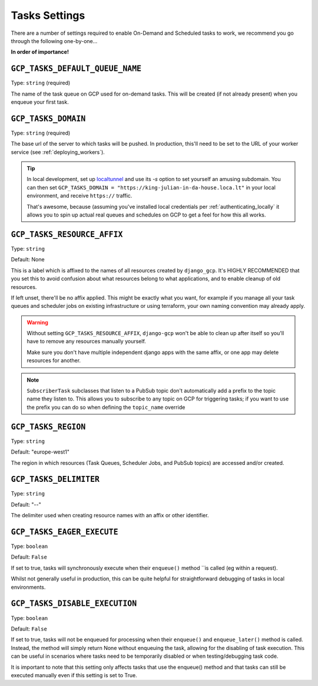 .. _tasks_settings:

Tasks Settings
==============

There are a number of settings required to enable On-Demand and Scheduled tasks to work, we recommend you go through the following
one-by-one...


**In order of importance!**


``GCP_TASKS_DEFAULT_QUEUE_NAME``
--------------------------------
Type: ``string`` (required)

The name of the task queue on GCP used for on-demand tasks. This will be created (if not already present) when you
enqueue your first task.

.. _gcp_tasks_domain:

``GCP_TASKS_DOMAIN``
--------------------
Type: ``string`` (required)

The base url of the server to which tasks will be pushed. In production, this'll need to be set to the URL of your
worker service (see :ref:`deploying_workers`).

.. TIP::
    In local development, set up `localtunnel <https://github.com/localtunnel/localtunnel>`_ and use its `-s` option to set
    yourself an amusing subdomain. You can then set ``GCP_TASKS_DOMAIN = "https://king-julian-in-da-house.loca.lt"`` in your
    local environment, and receive ``https://`` traffic.

    That's awesome, because (assuming you've installed local credentials per :ref:`authenticating_locally` it allows you
    to spin up actual real queues and schedules on GCP to get a feel for how this all works.


``GCP_TASKS_RESOURCE_AFFIX``
----------------------------
Type: ``string``

Default: None

This is a label which is affixed to the names of all resources created by ``django_gcp``. It's HIGHLY RECOMMENDED that you
set this to avoid confusion about what resources belong to what applications, and to enable cleanup of old resources.

If left unset, there'll be no affix applied. This might be exactly what you want, for example if you manage all your
task queues and scheduler jobs on existing infrastructure or using terraform, your own naming convention may already apply.

.. WARNING::
    Without setting ``GCP_TASKS_RESOURCE_AFFIX``, ``django-gcp`` won't be able to clean up after itself so
    you'll have to remove any resources manually yourself.

    Make sure you don't have multiple independent django apps with the same affix, or one app may delete resources for another.

.. NOTE::
    ``SubscriberTask`` subclasses that listen to a PubSub topic don't automatically add a prefix to the topic name they listen to.
    This allows you to subscribe to any topic on GCP for triggering tasks; if you want to use the prefix you can do so when
    defining the ``topic_name`` override


``GCP_TASKS_REGION``
--------------------
Type: ``string``

Default: "europe-west1"

The region in which resources (Task Queues, Scheduler Jobs, and PubSub topics) are accessed and/or created.


``GCP_TASKS_DELIMITER``
-----------------------
Type: ``string``

Default: "--"

The delimiter used when creating resource names with an affix or other identifier.


``GCP_TASKS_EAGER_EXECUTE``
---------------------------
Type: ``boolean``

Default: ``False``

If set to true, tasks will synchronously execute when their ``enqueue()`` method ``is called (eg within a request).

Whilst not generally useful in production, this can be quite helpful for straightforward
debugging of tasks in local environments.


``GCP_TASKS_DISABLE_EXECUTION``
---------------------------
Type: ``boolean``

Default: ``False``

If set to true, tasks will not be enqueued for processing when their ``enqueue()`` and ``enqueue_later()``
method is called. Instead, the method will simply return None without enqueuing the task, allowing for the
disabling of task execution. This can be useful in scenarios where tasks need to be temporarily disabled or
when testing/debugging task code.

It is important to note that this setting only affects tasks that use the enqueue() method and that
tasks can still be executed manually even if this setting is set to True.
